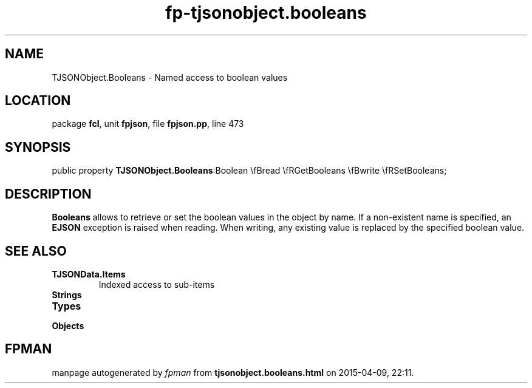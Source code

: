 .\" file autogenerated by fpman
.TH "fp-tjsonobject.booleans" 3 "2014-03-14" "fpman" "Free Pascal Programmer's Manual"
.SH NAME
TJSONObject.Booleans - Named access to boolean values
.SH LOCATION
package \fBfcl\fR, unit \fBfpjson\fR, file \fBfpjson.pp\fR, line 473
.SH SYNOPSIS
public property  \fBTJSONObject.Booleans\fR:Boolean \\fBread \\fRGetBooleans \\fBwrite \\fRSetBooleans;
.SH DESCRIPTION
\fBBooleans\fR allows to retrieve or set the boolean values in the object by name. If a non-existent name is specified, an \fBEJSON\fR exception is raised when reading. When writing, any existing value is replaced by the specified boolean value.


.SH SEE ALSO
.TP
.B TJSONData.Items
Indexed access to sub-items
.TP
.B Strings

.TP
.B Types

.TP
.B Objects


.SH FPMAN
manpage autogenerated by \fIfpman\fR from \fBtjsonobject.booleans.html\fR on 2015-04-09, 22:11.

